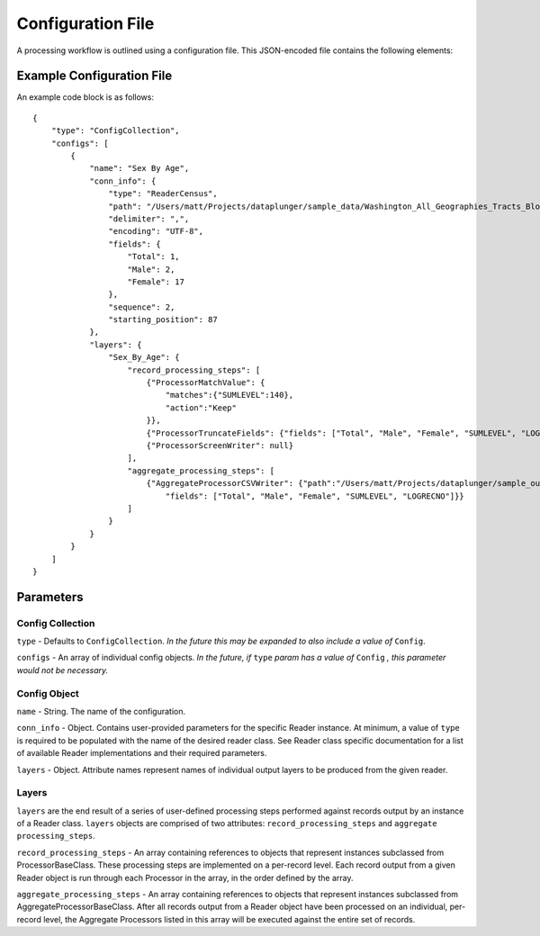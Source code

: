 Configuration File
==================

A processing workflow is outlined using a configuration file. This JSON-encoded file contains the following elements:

Example Configuration File
--------------------------

An example code block is as follows::

    {
        "type": "ConfigCollection",
        "configs": [
            {
                "name": "Sex By Age",
                "conn_info": {
                    "type": "ReaderCensus",
                    "path": "/Users/matt/Projects/dataplunger/sample_data/Washington_All_Geographies_Tracts_Block_Groups_Only",
                    "delimiter": ",",
                    "encoding": "UTF-8",
                    "fields": {
                        "Total": 1,
                        "Male": 2,
                        "Female": 17
                    },
                    "sequence": 2,
                    "starting_position": 87
                },
                "layers": {
                    "Sex_By_Age": {
                        "record_processing_steps": [
                            {"ProcessorMatchValue": {
                                "matches":{"SUMLEVEL":140},
                                "action":"Keep"
                            }},
                            {"ProcessorTruncateFields": {"fields": ["Total", "Male", "Female", "SUMLEVEL", "LOGRECNO"]}},
                            {"ProcessorScreenWriter": null}
                        ],
                        "aggregate_processing_steps": [
                            {"AggregateProcessorCSVWriter": {"path":"/Users/matt/Projects/dataplunger/sample_output/age_by_sex.csv",
                                "fields": ["Total", "Male", "Female", "SUMLEVEL", "LOGRECNO"]}}
                        ]
                    }
                }
            }
        ]
    }

Parameters
----------

Config Collection
+++++++++++++++++

``type`` - Defaults to ``ConfigCollection``. *In the future this may be expanded to also include a value of* ``Config``.

``configs`` - An array of individual config objects. *In the future, if* ``type`` *param has a value of* ``Config`` *,
this parameter would not be necessary.*

Config Object
+++++++++++++

``name`` - String. The name of the configuration.

``conn_info`` - Object. Contains user-provided parameters for the specific Reader instance.
At minimum, a value of ``type`` is required to be populated with the name of the desired reader class.
See Reader class specific documentation for a list of available Reader implementations and their required parameters.

``layers`` - Object. Attribute names represent names of individual output layers to be produced from the given reader. 

Layers
++++++

``layers`` are the end result of a series of user-defined processing steps performed against records output by
an instance of a Reader class. ``layers`` objects are comprised of two attributes: ``record_processing_steps``
and ``aggregate processing_steps``.

``record_processing_steps`` - An array containing references to objects that represent instances subclassed from ProcessorBaseClass.
These processing steps are implemented on a per-record level. Each record output from a given Reader object is run through each
Processor in the array, in the order defined by the array.

``aggregate_processing_steps`` - An array containing references to objects that represent instances subclassed
from AggregateProcessorBaseClass. After all records output from a Reader object have been processed on an individual,
per-record level, the Aggregate Processors listed in this array will be executed against the entire set of records.
